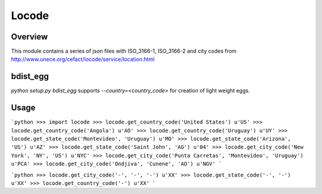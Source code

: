 ======
Locode
======

Overview
========

This module contains a series of json files with ISO_3166-1, ISO_3166-2 and 
city codes from http://www.unece.org/cefact/locode/service/location.html

bdist_egg
========

`python setup.py bdist_egg` supports `--country=<country_code>` for creation 
of light weight eggs.

Usage
=====

```python
>>> import locode
>>> locode.get_country_code('United States')
u'US'
>>> locode.get_country_code('Angola')
u'AO'
>>> locode.get_country_code('Uruguay')
u'UY'
>>> locode.get_state_code('Montevideo', 'Uruguay')
u'MO'
>>> locode.get_state_code('Arizona', 'US')
u'AZ'
>>> locode.get_state_code('Saint John', 'AG')
u'04'
>>> locode.get_city_code('New York', 'NY', 'US')
u'NYC'
>>> locode.get_city_code('Punta Carretas', 'Montevideo', 'Uruguay')
u'PCA'
>>> locode.get_city_code('Ondjiva', 'Cunene', 'AO')
u'NGV'
```

```python
>>> locode.get_city_code('-', '-', '-')
u'XX'
>>> locode.get_state_code('-', '-')
u'XX'
>>> locode.get_country_code('-')
u'XX'
```
